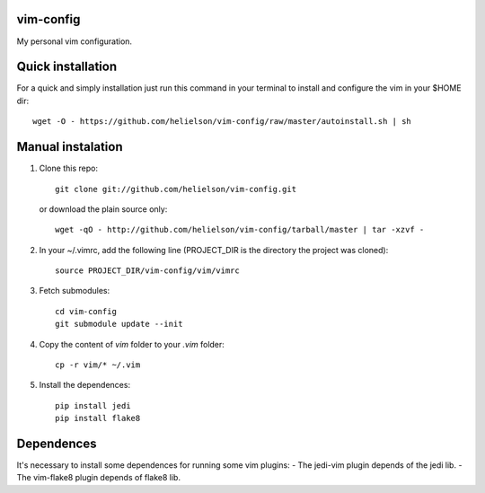 vim-config
==========

My personal vim configuration.




Quick installation
==================

For a quick and simply installation just run this command in your terminal to install and configure the vim in your $HOME dir::

    wget -O - https://github.com/helielson/vim-config/raw/master/autoinstall.sh | sh


Manual instalation
==================

1. Clone this repo::

   	git clone git://github.com/helielson/vim-config.git

   or download the plain source only::

   	wget -qO - http://github.com/helielson/vim-config/tarball/master | tar -xzvf -

2. In your ~/.vimrc, add the following line (PROJECT_DIR is the directory the project was cloned)::

   	source PROJECT_DIR/vim-config/vim/vimrc

3. Fetch submodules::

   	cd vim-config
   	git submodule update --init

4. Copy the content of `vim` folder to your `.vim` folder::

    cp -r vim/* ~/.vim

5. Install the dependences::

   	pip install jedi
   	pip install flake8


Dependences
===========

It's necessary to install some dependences for running some vim plugins:
- The jedi-vim plugin depends of the jedi lib.
- The vim-flake8 plugin depends of flake8 lib.
